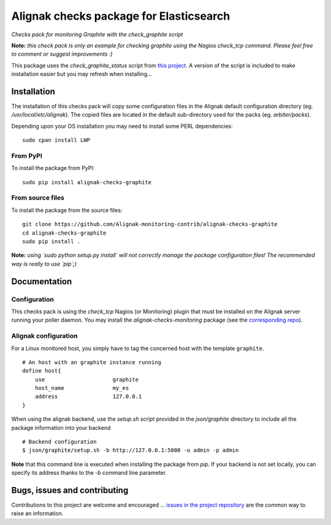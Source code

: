 Alignak checks package for Elasticsearch
========================================

*Checks pack for monitoring Graphite with the check_graphite script*


.. image:: https://badge.fury.io/py/alignak_checks_graphite.svg
    :target: https://badge.fury.io/py/alignak-checks-graphite
    :alt: Most recent PyPi version

.. image:: https://img.shields.io/badge/IRC-%23alignak-1e72ff.svg?style=flat
    :target: http://webchat.freenode.net/?channels=%23alignak
    :alt: Join the chat #alignak on freenode.net

.. image:: https://img.shields.io/badge/License-AGPL%20v3-blue.svg
    :target: http://www.gnu.org/licenses/agpl-3.0
    :alt: License AGPL v3


**Note:** *this check pack is only an example for checking graphite using the Nagios check_tcp command. Please feel free to comment or suggest improvements :)*

This package uses the `check_graphite_status` script from `this project <https://github.com/regilero/check_graphite_status>`_. A version of the script is included to make installation easier but you may refresh when installing...


Installation
------------

The installation of this checks pack will copy some configuration files in the Alignak default configuration directory (eg. */usr/local/etc/alignak*). The copied files are located in the default sub-directory used for the packs (eg. *arbiter/packs*).

Depending upon your OS installation you may need to install some PERL dependencies:
::

    sudo cpan install LWP

From PyPI
~~~~~~~~~
To install the package from PyPI:
::

   sudo pip install alignak-checks-graphite


From source files
~~~~~~~~~~~~~~~~~
To install the package from the source files:
::

   git clone https://github.com/Alignak-monitoring-contrib/alignak-checks-graphite
   cd alignak-checks-graphite
   sudo pip install .

**Note:** *using `sudo python setup.py install` will not correctly manage the package configuration files! The recommended way is really to use `pip`;)*

Documentation
-------------

Configuration
~~~~~~~~~~~~~

This checks pack is using the `check_tcp` Nagios (or Monitoring) plugin that must be installed on the Alignak server running your poller daemon. You may install the `alignak-checks-monitoring` package (see the `corresponding repo <https://github.com/alignak-monitoring-contrib/alignak-checks-monitoring>`_).


Alignak configuration
~~~~~~~~~~~~~~~~~~~~~

For a Linux monitored host, you simply have to tag the concerned host with the template ``graphite``.
::

    # An host with an graphite instance running
    define host{
        use                     graphite
        host_name               my_es
        address                 127.0.0.1
    }



When using the alignak backend, use the `setup.sh` script provided in the *json/graphite* directory to include all the package information into your backend
::

    # Backend configuration
    $ json/graphite/setup.sh -b http://127.0.0.1:5000 -u admin -p admin


**Note** that this command line is executed when installing the package from *pip*. If your backend is not set locally, you can specify its address thanks to the `-b` command line parameter.


Bugs, issues and contributing
-----------------------------

Contributions to this project are welcome and encouraged ... `issues in the project repository <https://github.com/alignak-monitoring-contrib/alignak-checks-graphite/issues>`_ are the common way to raise an information.
